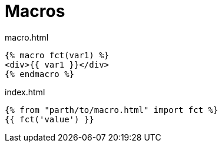 = Macros

[source,html,title="macro.html"]
----
{% macro fct(var1) %}
<div>{{ var1 }}</div>
{% endmacro %}
----

[source,html,title="index.html"]
----
{% from "parth/to/macro.html" import fct %}
{{ fct('value') }}
----
